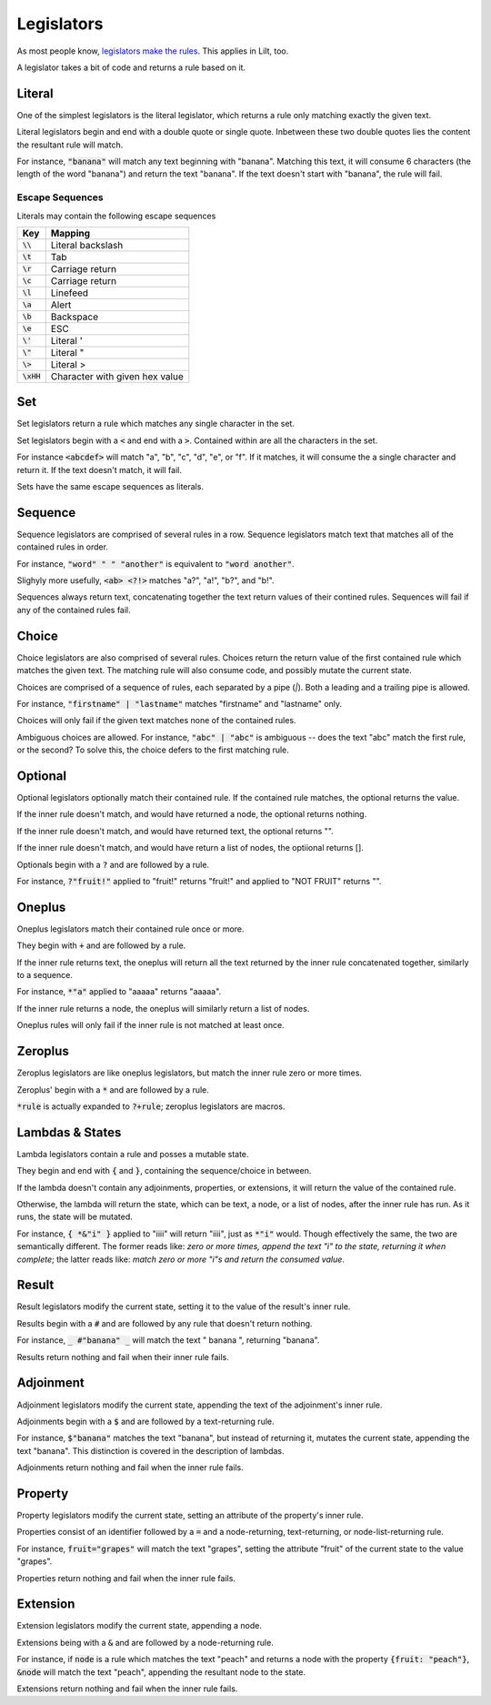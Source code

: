 
Legislators
===========

As most people know, `legislators make the rules <https://en.wikipedia.org/wiki/Legislator>`_. This applies in Lilt, too.

A legislator takes a bit of code and returns a rule based on it.


Literal
-------

One of the simplest legislators is the literal legislator, which returns a rule only matching exactly the given text.

Literal legislators begin and end with a double quote or single quote. Inbetween these two double quotes lies the content the resultant rule will match.

For instance, :code:`"banana"` will match any text beginning with "banana". Matching this text, it will consume 6 characters (the length of the word "banana") and return the text "banana". If the text doesn't start with "banana", the rule will fail.

Escape Sequences
~~~~~~~~~~~~~~~~

Literals may contain the following escape sequences

============ ================================
Key          Mapping
============ ================================
:code:`\\`   Literal backslash
:code:`\t`   Tab
:code:`\r`   Carriage return
:code:`\c`   Carriage return
:code:`\l`   Linefeed
:code:`\a`   Alert
:code:`\b`   Backspace
:code:`\e`   ESC
:code:`\'`   Literal '
:code:`\"`   Literal "
:code:`\>`   Literal >
:code:`\xHH` Character with given hex value
============ ================================


Set
---

Set legislators return a rule which matches any single character in the set.

Set legislators begin with a :code:`<` and end with a :code:`>`. Contained within are all the characters in the set.

For instance :code:`<abcdef>` will match "a", "b", "c", "d", "e", or "f". If it matches, it will consume the a single character and return it. If the text doesn't match, it will fail.

Sets have the same escape sequences as literals.

Sequence
--------

Sequence legislators are comprised of several rules in a row. Sequence legislators match text that matches all of the contained rules in order.

For instance, :code:`"word" " " "another"` is equivalent to :code:`"word another"`.

Slighyly more usefully, :code:`<ab> <?!>` matches "a?", "a!", "b?", and "b!".

Sequences always return text, concatenating together the text return values of their contined rules. Sequences will fail if any of the contained rules fail.


Choice
------

Choice legislators are also comprised of several rules. Choices return the return value of the first contained rule which matches the given text. The matching rule will also consume code, and possibly mutate the current state.

Choices are comprised of a sequence of rules, each separated by a pipe (`|`). Both a leading and a trailing pipe is allowed.

For instance, :code:`"firstname" | "lastname"` matches "firstname" and "lastname" only.

Choices will only fail if the given text matches none of the contained rules.

Ambiguous choices are allowed. For instance, :code:`"abc" | "abc"` is ambiguous -- does the text "abc" match the first rule, or the second? To solve this, the choice defers to the first matching rule.


Optional
--------

Optional legislators optionally match their contained rule. If the contained rule matches, the optional returns the value.

If the inner rule doesn't match, and would have returned a node, the optional returns nothing.

If the inner rule doesn't match, and would have returned text, the optional returns "".

If the inner rule doesn't match, and would have return a list of nodes, the optiional returns [].

Optionals begin with a :code:`?` and are followed by a rule.

For instance, :code:`?"fruit!"` applied to "fruit!" returns "fruit!" and applied to "NOT FRUIT" returns "".


Oneplus
-------

Oneplus legislators match their contained rule once or more.

They begin with :code:`+` and are followed by a rule.

If the inner rule returns text, the oneplus will return all the text returned by the inner rule concatenated together, similarly to a sequence.

For instance, :code:`*"a"` applied to "aaaaa" returns "aaaaa".

If the inner rule returns a node, the oneplus will similarly return a list of nodes.

Oneplus rules will only fail if the inner rule is not matched at least once.


Zeroplus
--------

Zeroplus legislators are like oneplus legislators, but match the inner rule zero or more times.

Zeroplus' begin with a :code:`*` and are followed by a rule.

:code:`*rule` is actually expanded to :code:`?+rule`; zeroplus legislators are macros.


Lambdas & States
----------------

Lambda legislators contain a rule and posses a mutable state.

They begin and end with :code:`{` and :code:`}`, containing the sequence/choice in between.

If the lambda doesn't contain any adjoinments, properties, or extensions, it will return the value of the contained rule.

Otherwise, the lambda will return the state, which can be text, a node, or a list of nodes, after the inner rule has run. As it runs, the state will be mutated.

For instance, :code:`{ *&"i" }` applied to "iiii" will return "iiii", just as :code:`*"i"` would. Though effectively the same, the two are semantically different. The former reads like: *zero or more times, append the text "i" to the state, returning it when complete*; the latter reads like: *match zero or more "i"s and return the consumed value*.

Result
------

Result legislators modify the current state, setting it to the value of the result's inner rule.

Results begin with a :code:`#` and are followed by any rule that doesn't return nothing.

For instance, :code:`_ #"banana" _` will match the text "      banana   ", returning "banana".

Results return nothing and fail when their inner rule fails.


Adjoinment
----------

Adjoinment legislators modify the current state, appending the text of the adjoinment's inner rule.

Adjoinments begin with a :code:`$` and are followed by a text-returning rule.

For instance, :code:`$"banana"` matches the text "banana", but instead of returning it, mutates the current state, appending the text "banana". This distinction is covered in the description of lambdas.

Adjoinments return nothing and fail when the inner rule fails.


Property
--------

Property legislators modify the current state, setting an attribute of the property's inner rule.

Properties consist of an identifier followed by a :code:`=` and a node-returning, text-returning, or node-list-returning rule.

For instance, :code:`fruit="grapes"` will match the text "grapes", setting the attribute "fruit" of the current state to the value "grapes".

Properties return nothing and fail when the inner rule fails.


Extension
---------

Extension legislators modify the current state, appending a node.

Extensions being with a :code:`&` and are followed by a node-returning rule.

For instance, if :code:`node` is a rule which matches the text "peach" and returns a node with the property :code:`{fruit: "peach"}`, :code:`&node` will match the text "peach", appending the resultant node to the state.

Extensions return nothing and fail when the inner rule fails.
